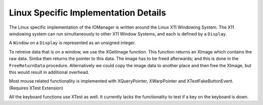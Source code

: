 Linux Specific Implementation Details
=====================================

The Linux specific implementation of the IOManager is written around the Linux
X11 Windowing System. The X11 windowing system can run simultaneously to other
X11 Window Systems, and each is defined by a ``Display``.

A ``Window`` on a ``Display`` is represented as an unsigned integer.

To retreive data that is on a window, we use the XGetImage function. This
function returns an XImage which contains the raw data. Simba then returns the
pointer to this data. The image has to be freed afterwards; and this is done in
the ``FreeReturnData`` procedure. Alternatively we could copy the image data to
another place and then free the XImage, but this would result in additional
overhead.

Most mouse related functionality is implemented with XQueryPointer, XWarpPointer
and XTestFakeButtonEvent. (Requires XTest Extension)

All the keyboard functions use XTest as well. It currently lacks the
functionality to test if a key on the keyboard is down.
